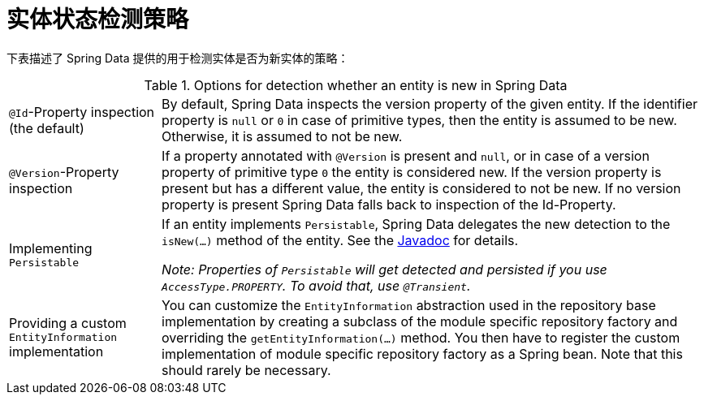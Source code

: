 [[is-new-state-detection]]
= 实体状态检测策略

下表描述了 Spring Data 提供的用于检测实体是否为新实体的策略：

.Options for detection whether an entity is new in Spring Data
[options = "autowidth",cols="1,1"]
|===
|`@Id`-Property inspection (the default)
|By default, Spring Data inspects the version property of the given entity.
If the identifier property is `null` or `0` in case of primitive types, then the entity is assumed to be new.
Otherwise, it is assumed to not be new.

|`@Version`-Property inspection
|If a property annotated with `@Version` is present and `null`, or in case of a version property of primitive type `0` the entity is considered new.
If the version property is present but has a different value, the entity is considered to not be new.
If no version property is present Spring Data falls back to inspection of the Id-Property.

|Implementing `Persistable`
|If an entity implements `Persistable`, Spring Data delegates the new detection to the `isNew(…)` method of the entity.
See the link:https://docs.spring.io/spring-data/data-commons/docs/current/api/index.html?org/springframework/data/domain/Persistable.html[Javadoc] for details.

_Note: Properties of `Persistable` will get detected and persisted if you use `AccessType.PROPERTY`.
To avoid that, use `@Transient`._

|Providing a custom `EntityInformation` implementation
|You can customize the `EntityInformation` abstraction used in the repository base implementation by creating a subclass of the module specific repository factory and overriding the `getEntityInformation(…)` method.
You then have to register the custom implementation of module specific repository factory as a Spring bean.
Note that this should rarely be necessary.
|===
